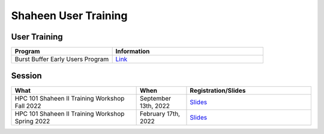.. sectionauthor:: Mohsin Ahmed Shaikh <mohsin.shaikh@kaust.edu.sa>
.. meta::
    :description: Training Catalogue
    :keywords: Training, Shaheen

.. _Shaheen_user_trainings:

=====================
Shaheen User Training
=====================

User Training
-------------

.. list-table::
   :widths: 40 60
   :header-rows: 1

   * - Program
     - Information
   * - Burst Buffer Early Users Program
     - `Link <https://www.hpc.kaust.edu.sa/burst_buffer_early_user>`_

Session
-------

.. list-table::
   :widths: 50 20 50
   :header-rows: 1

   * - What
     - When
     - Registration/Slides
   * - HPC 101 Shaheen II Training Workshop Fall 2022
     - September 13th, 2022
     - `Slides <https://www.hpc.kaust.edu.sa/hpc-101-shaheen-fall-2022>`_
   * - HPC 101 Shaheen II Training Workshop Spring 2022
     - February 17th, 2022
     - `Slides <https://www.hpc.kaust.edu.sa/hpc-101-shaheen-spring-2022>`_

